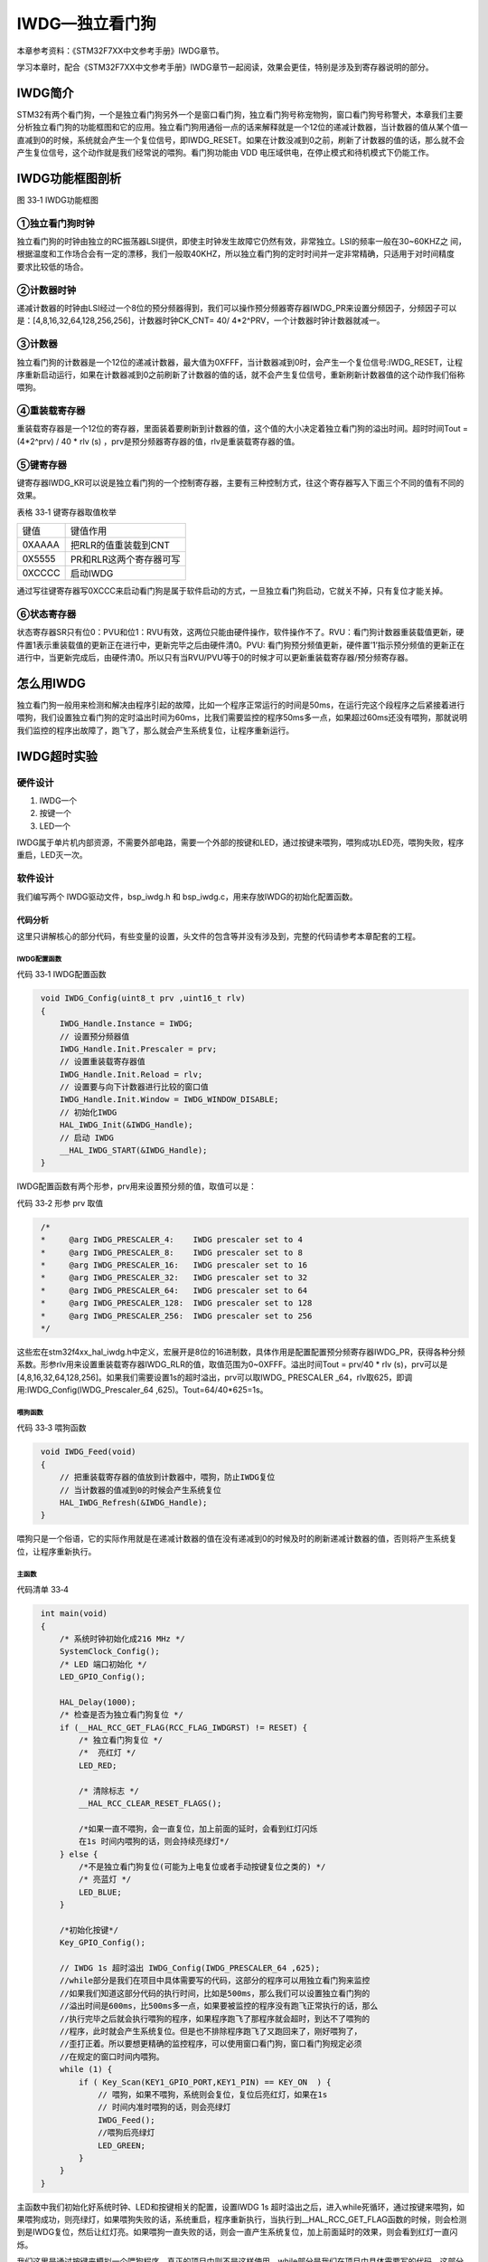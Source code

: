 IWDG—独立看门狗
---------------

本章参考资料：《STM32F7XX中文参考手册》IWDG章节。

学习本章时，配合《STM32F7XX中文参考手册》IWDG章节一起阅读，效果会更佳，特别是涉及到寄存器说明的部分。

IWDG简介
~~~~~~~~

STM32有两个看门狗，一个是独立看门狗另外一个是窗口看门狗，独立看门狗号称宠物狗，窗口看门狗号称警犬，本章我们主要分析独立看门狗的功能框图和它的应用。独立看门狗用通俗一点的话来解释就是一个12位的递减计数器，当计数器的值从某个值一直减到0的时候，系统就会产生一个复位信号，即IWDG_RESET。如果在计数没减到0之前，刷新了计数器的值的话，那么就不会产生复位信号，这个动作就是我们经常说的喂狗。看门狗功能由
VDD 电压域供电，在停止模式和待机模式下仍能工作。

IWDG功能框图剖析
~~~~~~~~~~~~~~~~

.. image:: media/image1.png
   :align: center
   :alt: 图 33‑1 IWDG功能框图
   :name: 图33_1

图 33‑1 IWDG功能框图

①独立看门狗时钟
'''''''''''''''

| 独立看门狗的时钟由独立的RC振荡器LSI提供，即使主时钟发生故障它仍然有效，非常独立。LSI的频率一般在30~60KHZ之
  间，根据温度和工作场合会有一定的漂移，我们一般取40KHZ，所以独立看门狗的定时时间并一定非常精确，只适用于对时间精度
| 要求比较低的场合。

②计数器时钟
'''''''''''

递减计数器的时钟由LSI经过一个8位的预分频器得到，我们可以操作预分频器寄存器IWDG_PR来设置分频因子，分频因子可以是：[4,8,16,32,64,128,256,256]，计数器时钟CK_CNT=
40/ 4*2^PRV，一个计数器时钟计数器就减一。

③计数器
'''''''

独立看门狗的计数器是一个12位的递减计数器，最大值为0XFFF，当计数器减到0时，会产生一个复位信号:IWDG_RESET，让程序重新启动运行，如果在计数器减到0之前刷新了计数器的值的话，就不会产生复位信号，重新刷新计数器值的这个动作我们俗称喂狗。

④重装载寄存器
'''''''''''''

重装载寄存器是一个12位的寄存器，里面装着要刷新到计数器的值，这个值的大小决定着独立看门狗的溢出时间。超时时间Tout
= (4*2^prv) / 40 * rlv (s)
，prv是预分频器寄存器的值，rlv是重装载寄存器的值。

⑤键寄存器
'''''''''

键寄存器IWDG_KR可以说是独立看门狗的一个控制寄存器，主要有三种控制方式，往这个寄存器写入下面三个不同的值有不同的效果。

表格 33‑1 键寄存器取值枚举

====== =======================
键值   键值作用
0XAAAA 把RLR的值重装载到CNT
0X5555 PR和RLR这两个寄存器可写
0XCCCC 启动IWDG
====== =======================

通过写往键寄存器写0XCCC来启动看门狗是属于软件启动的方式，一旦独立看门狗启动，它就关不掉，只有复位才能关掉。

⑥状态寄存器
'''''''''''

状态寄存器SR只有位0：PVU和位1：RVU有效，这两位只能由硬件操作，软件操作不了。RVU：看门狗计数器重装载值更新，硬件置1表示重装载值的更新正在进行中，更新完毕之后由硬件清0。PVU:
看门狗预分频值更新，硬件置’1’指示预分频值的更新正在进行中，当更新完成后，由硬件清0。所以只有当RVU/PVU等于0的时候才可以更新重装载寄存器/预分频寄存器。

怎么用IWDG
~~~~~~~~~~

独立看门狗一般用来检测和解决由程序引起的故障，比如一个程序正常运行的时间是50ms，在运行完这个段程序之后紧接着进行喂狗，我们设置独立看门狗的定时溢出时间为60ms，比我们需要监控的程序50ms多一点，如果超过60ms还没有喂狗，那就说明我们监控的程序出故障了，跑飞了，那么就会产生系统复位，让程序重新运行。

IWDG超时实验
~~~~~~~~~~~~

硬件设计
''''''''''''

1. IWDG一个

2. 按键一个

3. LED一个

IWDG属于单片机内部资源，不需要外部电路，需要一个外部的按键和LED，通过按键来喂狗，喂狗成功LED亮，喂狗失败，程序重启，LED灭一次。

软件设计
''''''''''''

我们编写两个 IWDG驱动文件，bsp_iwdg.h 和
bsp_iwdg.c，用来存放IWDG的初始化配置函数。

代码分析
............

这里只讲解核心的部分代码，有些变量的设置，头文件的包含等并没有涉及到，完整的代码请参考本章配套的工程。

IWDG配置函数
==============

代码 33‑1 IWDG配置函数

.. code-block:: c
   :name: 代码清单33_1

    void IWDG_Config(uint8_t prv ,uint16_t rlv)
    {
        IWDG_Handle.Instance = IWDG;
        // 设置预分频器值
        IWDG_Handle.Init.Prescaler = prv;
        // 设置重装载寄存器值
        IWDG_Handle.Init.Reload = rlv;
        // 设置要与向下计数器进行比较的窗口值
        IWDG_Handle.Init.Window = IWDG_WINDOW_DISABLE;
        // 初始化IWDG
        HAL_IWDG_Init(&IWDG_Handle);
        // 启动 IWDG
        __HAL_IWDG_START(&IWDG_Handle);
    }

IWDG配置函数有两个形参，prv用来设置预分频的值，取值可以是：

代码 33‑2 形参 prv 取值

.. code-block:: c
   :name: 代码清单33_2

    /*
    *     @arg IWDG_PRESCALER_4:    IWDG prescaler set to 4
    *     @arg IWDG_PRESCALER_8:    IWDG prescaler set to 8
    *     @arg IWDG_PRESCALER_16:   IWDG prescaler set to 16
    *     @arg IWDG_PRESCALER_32:   IWDG prescaler set to 32
    *     @arg IWDG_PRESCALER_64:   IWDG prescaler set to 64
    *     @arg IWDG_PRESCALER_128:  IWDG prescaler set to 128
    *     @arg IWDG_PRESCALER_256:  IWDG prescaler set to 256
    */

这些宏在stm32f4xx_hal_iwdg.h中定义，宏展开是8位的16进制数，具体作用是配置配置预分频寄存器IWDG_PR，获得各种分频系数。形参rlv用来设置重装载寄存器IWDG_RLR的值，取值范围为0~0XFFF。溢出时间Tout
= prv/40 * rlv
(s)，prv可以是[4,8,16,32,64,128,256]。如果我们需要设置1s的超时溢出，prv可以取IWDG\_
PRESCALER _64，rlv取625，即调用:IWDG_Config(IWDG_Prescaler_64
,625)。Tout=64/40*625=1s。

喂狗函数
==============

代码 33‑3 喂狗函数

.. code-block:: c
   :name: 代码清单33_3

    void IWDG_Feed(void)
    {
        // 把重装载寄存器的值放到计数器中，喂狗，防止IWDG复位
        // 当计数器的值减到0的时候会产生系统复位
        HAL_IWDG_Refresh(&IWDG_Handle);
    }

喂狗只是一个俗语，它的实际作用就是在递减计数器的值在没有递减到0的时候及时的刷新递减计数器的值，否则将产生系统复位，让程序重新执行。

主函数
==============

代码清单 33‑4

.. code-block:: c
   :name: 代码清单33_4

    int main(void)
    {
        /* 系统时钟初始化成216 MHz */
        SystemClock_Config();
        /* LED 端口初始化 */
        LED_GPIO_Config();

        HAL_Delay(1000);
        /* 检查是否为独立看门狗复位 */
        if (__HAL_RCC_GET_FLAG(RCC_FLAG_IWDGRST) != RESET) {
            /* 独立看门狗复位 */
            /*  亮红灯 */
            LED_RED;

            /* 清除标志 */
            __HAL_RCC_CLEAR_RESET_FLAGS();

            /*如果一直不喂狗，会一直复位，加上前面的延时，会看到红灯闪烁
            在1s 时间内喂狗的话，则会持续亮绿灯*/
        } else {
            /*不是独立看门狗复位(可能为上电复位或者手动按键复位之类的) */
            /* 亮蓝灯 */
            LED_BLUE;
        }

        /*初始化按键*/
        Key_GPIO_Config();

        // IWDG 1s 超时溢出 IWDG_Config(IWDG_PRESCALER_64 ,625);
        //while部分是我们在项目中具体需要写的代码，这部分的程序可以用独立看门狗来监控
        //如果我们知道这部分代码的执行时间，比如是500ms，那么我们可以设置独立看门狗的
        //溢出时间是600ms，比500ms多一点，如果要被监控的程序没有跑飞正常执行的话，那么
        //执行完毕之后就会执行喂狗的程序，如果程序跑飞了那程序就会超时，到达不了喂狗的
        //程序，此时就会产生系统复位。但是也不排除程序跑飞了又跑回来了，刚好喂狗了，
        //歪打正着。所以要想更精确的监控程序，可以使用窗口看门狗，窗口看门狗规定必须
        //在规定的窗口时间内喂狗。
        while (1) {
            if ( Key_Scan(KEY1_GPIO_PORT,KEY1_PIN) == KEY_ON  ) {
                // 喂狗，如果不喂狗，系统则会复位，复位后亮红灯，如果在1s
                // 时间内准时喂狗的话，则会亮绿灯
                IWDG_Feed();
                //喂狗后亮绿灯
                LED_GREEN;
            }
        }
    }

主函数中我们初始化好系统时钟、LED和按键相关的配置，设置IWDG 1s
超时溢出之后，进入while死循环，通过按键来喂狗，如果喂狗成功，则亮绿灯，如果喂狗失败的话，系统重启，程序重新执行，当执行到__HAL_RCC_GET_FLAG函数的时候，则会检测到是IWDG复位，然后让红灯亮。如果喂狗一直失败的话，则会一直产生系统复位，加上前面延时的效果，则会看到红灯一直闪烁。

我们这里是通过按键来模拟一个喂狗程序，真正的项目中则不是这样使用。while部分是我们在项目中具体需要写的代码，这部分的程序可以用独立看门狗来监控，如果我们知道这部分代码的执行时间，比如是500ms，那么我们可以设置独立看门狗的溢出时间是510ms，比500ms多一点，如果要被监控的程序没有跑飞正常执行的话，那么执行完毕之后就会执行喂狗的程序，如果程序跑飞了那程序就会超时，到达不了喂狗的程序，此时就会产生系统复位，但是也不排除程序跑飞了又跑回来了，刚好喂狗了，歪打正着。所以要想更精确的监控程序，可以使用窗口看门狗，窗口看门狗规定必须在规定的窗口时间内喂狗，早了不行，晚了也不行。

下载验证
''''''''''''

把编译好的程序下载到开发板，在1s的时间内通过按键来不断的喂狗，如果喂狗失败，红灯闪烁。如果一直喂狗成功，则绿灯常亮。


